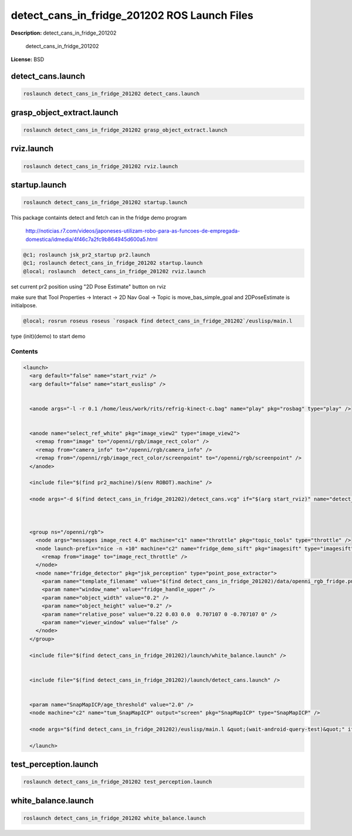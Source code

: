 detect_cans_in_fridge_201202 ROS Launch Files
=============================================

**Description:** detect_cans_in_fridge_201202

  
  
       detect_cans_in_fridge_201202
  
    

**License:** BSD

detect_cans.launch
------------------

.. code-block:: bash

  roslaunch detect_cans_in_fridge_201202 detect_cans.launch

grasp_object_extract.launch
---------------------------

.. code-block:: bash

  roslaunch detect_cans_in_fridge_201202 grasp_object_extract.launch

rviz.launch
-----------

.. code-block:: bash

  roslaunch detect_cans_in_fridge_201202 rviz.launch

startup.launch
--------------

.. code-block:: bash

  roslaunch detect_cans_in_fridge_201202 startup.launch



This package containts detect and fetch can in the fridge demo program


.. figure:: http://r7videos-thumbnail.s3.amazonaws.com/ER7_RE_JR_DOMESTICAS_452kbps_2012-02-23_b9dace72-5e73-11e1-b9a6-4ba54d97a5f8.jpg
   :width 400

   http://noticias.r7.com/videos/japoneses-utilizam-robo-para-as-funcoes-de-empregada-domestica/idmedia/4f46c7a2fc9b864945d600a5.html

.. code-block:: bash

  @c1; roslaunch jsk_pr2_startup pr2.launch
  @c1; roslaunch detect_cans_in_fridge_201202 startup.launch
  @local; roslaunch  detect_cans_in_fridge_201202 rviz.launch

set current pr2 position using "2D Pose Estimate" button on rviz

make sure that Tool Properties -> Interact -> 2D Nav Goal -> Topic is move_bas_simple_goal and  
2DPoseEstimate is initialpose.

.. code-block:: bash

  @local; rosrun roseus roseus `rospack find detect_cans_in_fridge_201202`/euslisp/main.l

type (init)(demo) to start demo



Contents
########

.. code-block:: xml

  <launch>
    <arg default="false" name="start_rviz" />
    <arg default="false" name="start_euslisp" />
  
    
    <anode args="-l -r 0.1 /home/leus/work/rits/refrig-kinect-c.bag" name="play" pkg="rosbag" type="play" />
  
    
    <anode name="select_ref_white" pkg="image_view2" type="image_view2">
      <remap from="image" to="/openni/rgb/image_rect_color" />
      <remap from="camera_info" to="/openni/rgb/camera_info" />
      <remap from="/openni/rgb/image_rect_color/screenpoint" to="/openni/rgb/screenpoint" />
    </anode>
  
    <include file="$(find pr2_machine)/$(env ROBOT).machine" />
    
    <node args="-d $(find detect_cans_in_fridge_201202)/detect_cans.vcg" if="$(arg start_rviz)" name="detect_cans_rviz" pkg="rviz" type="rviz" />
  
    
    
    <group ns="/openni/rgb">
      <node args="messages image_rect 4.0" machine="c1" name="throttle" pkg="topic_tools" type="throttle" />
      <node launch-prefix="nice -n +10" machine="c2" name="fridge_demo_sift" pkg="imagesift" type="imagesift">
        <remap from="image" to="image_rect_throttle" />
      </node>
      <node name="fridge_detector" pkg="jsk_perception" type="point_pose_extractor">
        <param name="template_filename" value="$(find detect_cans_in_fridge_201202)/data/openni_rgb_fridge.png" />
        <param name="window_name" value="fridge_handle_upper" />
        <param name="object_width" value="0.2" />
        <param name="object_height" value="0.2" />
        <param name="relative_pose" value="0.22 0.03 0.0  0.707107 0 -0.707107 0" />
        <param name="viewer_window" value="false" /> 
      </node>
    </group>
    
    <include file="$(find detect_cans_in_fridge_201202)/launch/white_balance.launch" />
  
    
    <include file="$(find detect_cans_in_fridge_201202)/launch/detect_cans.launch" />
  
    
    <param name="SnapMapICP/age_threshold" value="2.0" />
    <node machine="c2" name="tum_SnapMapICP" output="screen" pkg="SnapMapICP" type="SnapMapICP" />
  
    <node args="$(find detect_cans_in_fridge_201202)/euslisp/main.l &quot;(wait-android-query-test)&quot;" if="$(arg start_euslisp)" name="fridge_can_main" pkg="roseus" type="roseus" />
  
    </launch>

test_perception.launch
----------------------

.. code-block:: bash

  roslaunch detect_cans_in_fridge_201202 test_perception.launch

white_balance.launch
--------------------

.. code-block:: bash

  roslaunch detect_cans_in_fridge_201202 white_balance.launch

